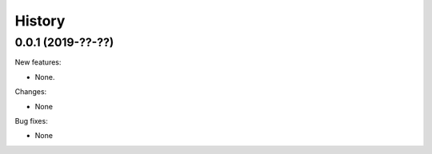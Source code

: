 History
=======

0.0.1 (2019-??-??)
------------------

New features:

* None.

Changes:

* None

Bug fixes:

* None

